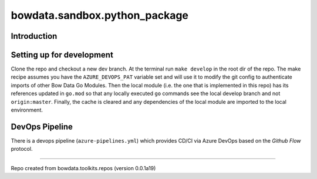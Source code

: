 bowdata.sandbox.python_package
===============================




Introduction
--------------------------


Setting up for development
--------------------------

Clone the repo and checkout a new dev branch. At the terminal run ``make develop`` in the root dir of the repo. The make
recipe assumes you have the ``AZURE_DEVOPS_PAT`` variable set and will use it to modify the git config to authenticate
imports of other Bow Data Go Modules. Then the local module (i.e. the one that is implemented in this repo) has its
references updated in ``go.mod`` so that any locally executed ``go`` commands see the local develop branch and not
``origin:master``. Finally, the cache is cleared and any dependencies of the local module are imported to the local
environment.





DevOps Pipeline
---------------

There is a devops pipeline (``azure-pipelines.yml``) which provides CD/CI via Azure DevOps based on the `Github Flow`
protocol.







------------

Repo created from bowdata.toolkits.repos (version 0.0.1a19)

